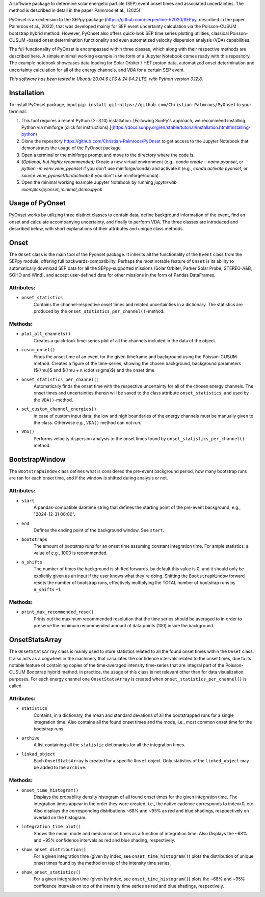 
A software package to determine solar energetic particle (SEP) event onset times and associated uncertainties.
The method is described in detail in the paper Palmroos et al., (2025).

PyOnset is an extension to the SEPpy package (https://github.com/serpentine-h2020/SEPpy, described in the paper Palmroos et al., 2022), that was developed mainly for SEP event uncertainty calculation via the Poisson-CUSUM bootstrap hybrid method. However, PyOnset also offers quick-look SEP time series plotting utilities, classical Poisson-CUSUM -based onset determination functionality and even automatized velocity dispersion analysis (VDA) capabilities.

The full functionality of PyOnset is encompassed within three classes, which along with their respective methods are described here. A simple minimal working example in the form of a Jupyter Notebook comes ready with this repository. The example notebook showcases data loading for Solar Orbiter / HET proton data, automatized onset determination and uncertainty calculation for all of the energy channels, and VDA for a certain SEP event.

*This software has been tested in Ubuntu 20.04.6 LTS & 24.04.2 LTS, with Python version 3.12.8.*

Installation
========
To install PyOnset package, input ``pip install git+https://github.com/Christian-Palmroos/PyOnset`` to your terminal.

1. This tool requires a recent Python (>=3.10) installation. [Following SunPy's approach, we recommend installing Python via miniforge (click for instructions).](https://docs.sunpy.org/en/stable/tutorial/installation.html#installing-python)
2. Clone the repository https://github.com/Christian-Palmroos/PyOnset to get access to the Jupyter Notebook that demonstrates the usage of the PyOnset package.
3. Open a terminal or the miniforge prompt and move to the directory where the code is.
4. *(Optional, but highly recommended)* Create a new virtual environment (e.g., `conda create --name pyonset`, or `python -m venv venv_pyonset` if you don't use miniforge/conda) and activate it (e.g., `conda activate pyonset`, or `source venv_pyonset/bin/activate` if you don't use miniforge/conda).
5. Open the minimal working example Jupyter Notebook by running `jupyter-lab examples/pyonset_minimal_demo.ipynb`

Usage of PyOnset
========
PyOnset works by utilizing three distinct classes to contain data, define background information of the event, find an onset and calculate accompanying uncertainty, and finally to perform VDA. The three classes are introduced and described below, with short explanations of their attributes and unique class methods.

Onset
=====

The ``Onset`` class is the main tool of the Pyonset package. It inherits all the functionality of the ``Event`` class from the SEPpy module, offering full backwards-compatibility. Perhaps the most notable feature of ``Onset`` is its ability to automatically download SEP data for all the SEPpy-supported missions (Solar Orbiter, Parker Solar Probe, STEREO-A&B, SOHO and Wind), and accept user-defined data for other missions in the form of Pandas DataFrames.

Attributes:
----------

*  ``onset_statistics``
    Contains the channel-respective onset times and related uncertainties in a dictionary. The statistics are produced by the         ``onset_statistics_per_channel()``-method.

Methods:
-------

*  ``plot_all_channels()``
    Creates a quick-look time-series plot of all the channels included in the data of the object. 

*  ``cusum_onset()``
    Finds the onset time of an event for the given timeframe and background using the Poisson-CUSUM method. Creates a figure of       the time-series, showing the chosen background, background parameters (${\\mu}$ and ${\\mu + n \\cdot \\sigma}$) and the onset time.

*  ``onset_statistics_per_channel()``
    Automatically finds the onset time with the respective uncertainty for all of the chosen energy channels. The onset times and     uncertainties therein will be saved to the class attribute ``onset_statistics``, and used by the ``VDA()``-method. 

*  ``set_custom_channel_energies()``
    In case of custom input data, the low and high boundaries of the energy channels must be manually given to the class.             Otherwise e.g., ``VDA()`` method can not run.

*  ``VDA()``
    Performs velocity dispersion analysis to the onset times found by ``onset_statistics_per_channel()``-method.


BootstrapWindow
===============

The ``BootstrapWindow`` class defines what is considered the pre-event background period, how many bootstrap runs are ran for each onset time, and if the window is shifted during analysis or not.

Attributes:
----------

*  ``start``
    A pandas-compatible datetime string that defines the starting point of the pre-event background, e.g., "2024-12-31 00:00".

*  ``end``
    Defines the ending point of the background window. See ``start``.

*  ``bootstraps``
    The amount of bootstrap runs for an onset time assuming constant integration time. For ample statistics, a value of e.g.,         1000 is recommended.

*  ``n_shifts``
    The number of times the background is shifted forwards. by default this value is 0, and it should only be explicitly given as     an input if the user knows what they're doing. Shifting the ``BootstrapWindow`` forward resets the number of bootstrap runs,          effectively multiplying the TOTAL number of bootstrap runs by ``n_shifts`` +1. 

Methods:
-------

*  ``print_max_recommended_reso()``
    Prints out the maximum recommended resolution that the time series should be averaged to in order to preserve the minimum         recommended amount of data points (100) inside the background.


OnsetStatsArray
===============

The ``OnsetStatsArray`` class is mainly used to store statistics related to all the found onset times within the ``Onset`` class. It also acts as a cogwheel in the machinery that calculates the confidence intervals related to the onset times, due to its notable feature of containing copies of the time-averaged intensity time-series that are integral part of the Poisson-CUSUM Bootstrap hybrid method. in practice, the usage of this class is not relevant other than for data visualization purposes. For each energy channel one ``OnsetStatsArray`` is created when ``onset_statistics_per_channel()`` is called.

Attributes:
----------

*  ``statistics``
    Contains, in a dictionary, the mean and standard devations of all the bootstrapped runs for a single integration time. Also       contains all the found onset times and the mode, i.e., most common onset time for the bootstrap runs.

*  ``archive``
    A list containing all the ``statistic`` dictionaries for all the integration times. 

*  ``linked_object``
    Each ``OnsetStatsArray`` is created for a specific ``Onset`` object. Only statistics of the ``linked_object`` may be added to     the ``archive``.

Methods:
-------

*  ``onset_time_histogram()``
    Displays the probability density histogram of all found onset times for the given integration time. The integration times         appear in the order they were created, i.e., the native cadence corresponds to index=0, etc. Also displays the corresponding      distributions ~68% and ~95% as red and blue shadings, respoectively on overlaid on the histogram.

*  ``integration_time_plot()``
    Shows the mean, mode and median onset times as a function of integration time. Also Displays the ~68% and ~95% confidence         intervals as red and blue shading, respectively.

*  ``show_onset_distribution()``
    For a given integration time (given by index, see ``onset_time_histogram()``) plots the distribution of unique onset times        found by the method on top of the intensity time series.

*  ``show_onset_statistics()``
    For a given integration time (given by index, see ``onset_time_histogram()``) plots the ~68% and ~95% confidence intervals on     top of the intensity time series as red and blue shadings, respectively.
